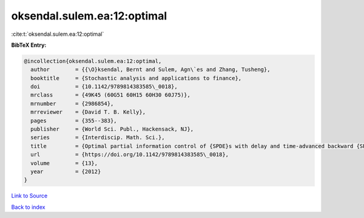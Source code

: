 oksendal.sulem.ea:12:optimal
============================

:cite:t:`oksendal.sulem.ea:12:optimal`

**BibTeX Entry:**

.. code-block:: bibtex

   @incollection{oksendal.sulem.ea:12:optimal,
     author        = {{\O}ksendal, Bernt and Sulem, Agn\`es and Zhang, Tusheng},
     booktitle     = {Stochastic analysis and applications to finance},
     doi           = {10.1142/9789814383585\_0018},
     mrclass       = {49K45 (60G51 60H15 60H30 60J75)},
     mrnumber      = {2986854},
     mrreviewer    = {David T. B. Kelly},
     pages         = {355--383},
     publisher     = {World Sci. Publ., Hackensack, NJ},
     series        = {Interdiscip. Math. Sci.},
     title         = {Optimal partial information control of {SPDE}s with delay and time-advanced backward {SPDE}s},
     url           = {https://doi.org/10.1142/9789814383585\_0018},
     volume        = {13},
     year          = {2012}
   }

`Link to Source <https://doi.org/10.1142/9789814383585\_0018},>`_


`Back to index <../By-Cite-Keys.html>`_
